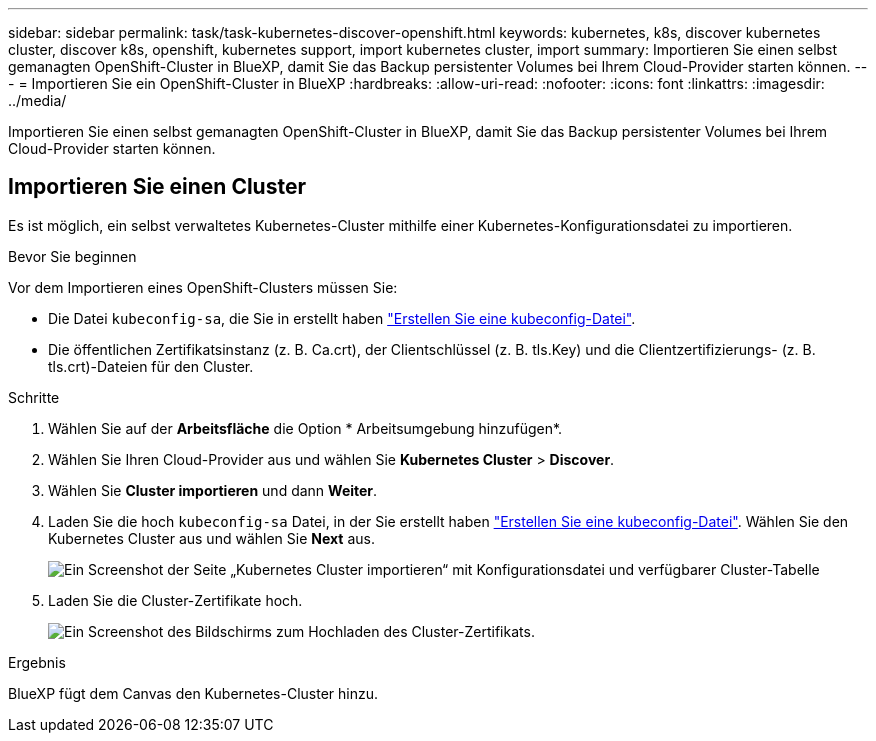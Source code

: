 ---
sidebar: sidebar 
permalink: task/task-kubernetes-discover-openshift.html 
keywords: kubernetes, k8s, discover kubernetes cluster, discover k8s, openshift, kubernetes support, import kubernetes cluster, import 
summary: Importieren Sie einen selbst gemanagten OpenShift-Cluster in BlueXP, damit Sie das Backup persistenter Volumes bei Ihrem Cloud-Provider starten können. 
---
= Importieren Sie ein OpenShift-Cluster in BlueXP
:hardbreaks:
:allow-uri-read: 
:nofooter: 
:icons: font
:linkattrs: 
:imagesdir: ../media/


[role="lead"]
Importieren Sie einen selbst gemanagten OpenShift-Cluster in BlueXP, damit Sie das Backup persistenter Volumes bei Ihrem Cloud-Provider starten können.



== Importieren Sie einen Cluster

Es ist möglich, ein selbst verwaltetes Kubernetes-Cluster mithilfe einer Kubernetes-Konfigurationsdatei zu importieren.

.Bevor Sie beginnen
Vor dem Importieren eines OpenShift-Clusters müssen Sie:

* Die Datei `kubeconfig-sa`, die Sie in erstellt haben link:https://docs.netapp.com/us-en/cloud-manager-kubernetes/requirements/kubernetes-reqs-openshift.html#create-a-kubeconfig-file["Erstellen Sie eine kubeconfig-Datei"].
* Die öffentlichen Zertifikatsinstanz (z. B. Ca.crt), der Clientschlüssel (z. B. tls.Key) und die Clientzertifizierungs- (z. B. tls.crt)-Dateien für den Cluster.


.Schritte
. Wählen Sie auf der *Arbeitsfläche* die Option * Arbeitsumgebung hinzufügen*.
. Wählen Sie Ihren Cloud-Provider aus und wählen Sie *Kubernetes Cluster* > *Discover*.
. Wählen Sie *Cluster importieren* und dann *Weiter*.
. Laden Sie die hoch `kubeconfig-sa` Datei, in der Sie erstellt haben link:https://docs.netapp.com/us-en/cloud-manager-kubernetes/requirements/kubernetes-reqs-openshift.html#create-a-kubeconfig-file["Erstellen Sie eine kubeconfig-Datei"]. Wählen Sie den Kubernetes Cluster aus und wählen Sie *Next* aus.
+
image:screenshot-k8s-aks-import-1.png["Ein Screenshot der Seite „Kubernetes Cluster importieren“ mit Konfigurationsdatei und verfügbarer Cluster-Tabelle"]

. Laden Sie die Cluster-Zertifikate hoch.
+
image:screenshot-oc-certs.png["Ein Screenshot des Bildschirms zum Hochladen des Cluster-Zertifikats."]



.Ergebnis
BlueXP fügt dem Canvas den Kubernetes-Cluster hinzu.
